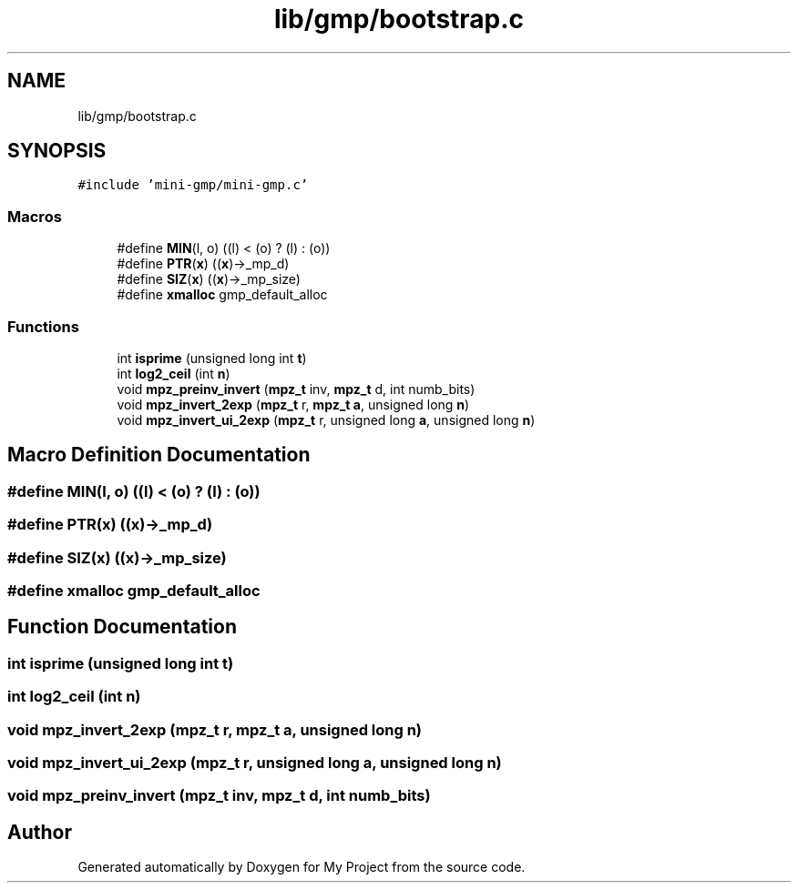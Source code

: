 .TH "lib/gmp/bootstrap.c" 3 "Sun Jul 12 2020" "My Project" \" -*- nroff -*-
.ad l
.nh
.SH NAME
lib/gmp/bootstrap.c
.SH SYNOPSIS
.br
.PP
\fC#include 'mini\-gmp/mini\-gmp\&.c'\fP
.br

.SS "Macros"

.in +1c
.ti -1c
.RI "#define \fBMIN\fP(l,  o)   ((l) < (o) ? (l) : (o))"
.br
.ti -1c
.RI "#define \fBPTR\fP(\fBx\fP)   ((\fBx\fP)\->_mp_d)"
.br
.ti -1c
.RI "#define \fBSIZ\fP(\fBx\fP)   ((\fBx\fP)\->_mp_size)"
.br
.ti -1c
.RI "#define \fBxmalloc\fP   gmp_default_alloc"
.br
.in -1c
.SS "Functions"

.in +1c
.ti -1c
.RI "int \fBisprime\fP (unsigned long int \fBt\fP)"
.br
.ti -1c
.RI "int \fBlog2_ceil\fP (int \fBn\fP)"
.br
.ti -1c
.RI "void \fBmpz_preinv_invert\fP (\fBmpz_t\fP inv, \fBmpz_t\fP d, int numb_bits)"
.br
.ti -1c
.RI "void \fBmpz_invert_2exp\fP (\fBmpz_t\fP r, \fBmpz_t\fP \fBa\fP, unsigned long \fBn\fP)"
.br
.ti -1c
.RI "void \fBmpz_invert_ui_2exp\fP (\fBmpz_t\fP r, unsigned long \fBa\fP, unsigned long \fBn\fP)"
.br
.in -1c
.SH "Macro Definition Documentation"
.PP 
.SS "#define MIN(l, o)   ((l) < (o) ? (l) : (o))"

.SS "#define PTR(\fBx\fP)   ((\fBx\fP)\->_mp_d)"

.SS "#define SIZ(\fBx\fP)   ((\fBx\fP)\->_mp_size)"

.SS "#define xmalloc   gmp_default_alloc"

.SH "Function Documentation"
.PP 
.SS "int isprime (unsigned long int t)"

.SS "int log2_ceil (int n)"

.SS "void mpz_invert_2exp (\fBmpz_t\fP r, \fBmpz_t\fP a, unsigned long n)"

.SS "void mpz_invert_ui_2exp (\fBmpz_t\fP r, unsigned long a, unsigned long n)"

.SS "void mpz_preinv_invert (\fBmpz_t\fP inv, \fBmpz_t\fP d, int numb_bits)"

.SH "Author"
.PP 
Generated automatically by Doxygen for My Project from the source code\&.
